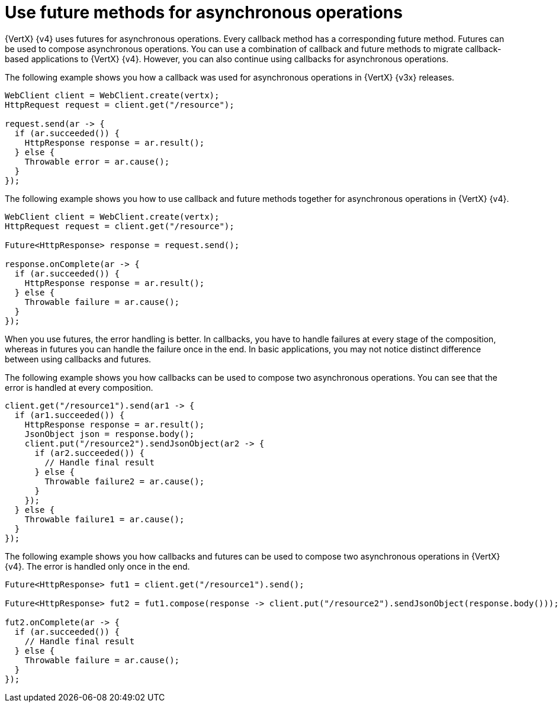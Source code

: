 [id="use-future-methods-instead-of-callback-for-asynchronous-operations_{context}"]
= Use future methods for asynchronous operations

{VertX} {v4} uses futures for asynchronous operations. Every callback method has a corresponding future method. Futures can be used to compose asynchronous operations. You can use a combination of callback and future methods to migrate callback-based applications to {VertX} {v4}. However, you can also continue using callbacks for asynchronous operations.

The following example shows you how a callback was used for asynchronous operations in {VertX} {v3x} releases.

----
WebClient client = WebClient.create(vertx);
HttpRequest request = client.get("/resource");

request.send(ar -> {
  if (ar.succeeded()) {
    HttpResponse response = ar.result();
  } else {
    Throwable error = ar.cause();
  }
});
----

The following example shows you how to use callback and future methods together for asynchronous operations in {VertX} {v4}.

----
WebClient client = WebClient.create(vertx);
HttpRequest request = client.get("/resource");

Future<HttpResponse> response = request.send();

response.onComplete(ar -> {
  if (ar.succeeded()) {
    HttpResponse response = ar.result();
  } else {
    Throwable failure = ar.cause();
  }
});
----

When you use futures, the error handling is better. In callbacks, you have to handle failures at every stage of the composition, whereas in futures you can handle the failure once in the end. In basic applications, you may not notice distinct difference between using callbacks and futures.

The following example shows you how callbacks can be used to compose two asynchronous operations. You
can see that the error is handled at every composition.

----
client.get("/resource1").send(ar1 -> {
  if (ar1.succeeded()) {
    HttpResponse response = ar.result();
    JsonObject json = response.body();
    client.put("/resource2").sendJsonObject(ar2 -> {
      if (ar2.succeeded()) {
        // Handle final result
      } else {
        Throwable failure2 = ar.cause();
      }
    });
  } else {
    Throwable failure1 = ar.cause();
  }
});
----

The following example shows you how callbacks and futures can be used to compose two asynchronous operations in {VertX} {v4}. The error is handled only once in the end.

----
Future<HttpResponse> fut1 = client.get("/resource1").send();

Future<HttpResponse> fut2 = fut1.compose(response -> client.put("/resource2").sendJsonObject(response.body()));

fut2.onComplete(ar -> {
  if (ar.succeeded()) {
    // Handle final result
  } else {
    Throwable failure = ar.cause();
  }
});
----

